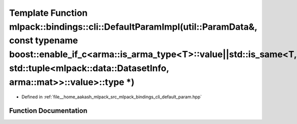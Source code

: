.. _exhale_function_namespacemlpack_1_1bindings_1_1cli_1a863b4b10fd5d60e8a4e9d5e266f7f3b2:

Template Function mlpack::bindings::cli::DefaultParamImpl(util::ParamData&, const typename boost::enable_if_c<arma::is_arma_type<T>::value||std::is_same<T, std::tuple<mlpack::data::DatasetInfo, arma::mat>>::value>::type \*)
===============================================================================================================================================================================================================================

- Defined in :ref:`file__home_aakash_mlpack_src_mlpack_bindings_cli_default_param.hpp`


Function Documentation
----------------------


.. doxygenfunction:: mlpack::bindings::cli::DefaultParamImpl(util::ParamData&, const typename boost::enable_if_c<arma::is_arma_type<T>::value||std::is_same<T, std::tuple<mlpack::data::DatasetInfo, arma::mat>>::value>::type *)
